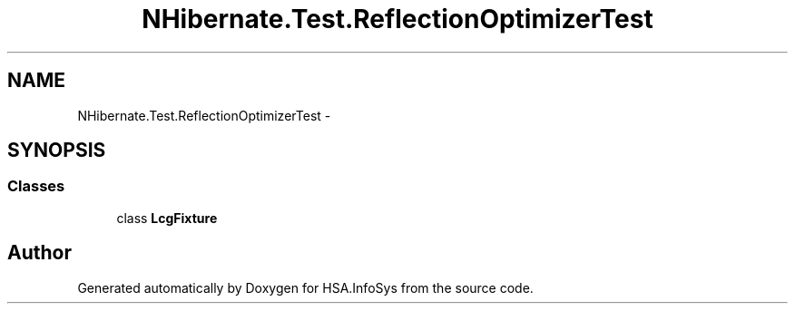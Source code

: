 .TH "NHibernate.Test.ReflectionOptimizerTest" 3 "Fri Jul 5 2013" "Version 1.0" "HSA.InfoSys" \" -*- nroff -*-
.ad l
.nh
.SH NAME
NHibernate.Test.ReflectionOptimizerTest \- 
.SH SYNOPSIS
.br
.PP
.SS "Classes"

.in +1c
.ti -1c
.RI "class \fBLcgFixture\fP"
.br
.in -1c
.SH "Author"
.PP 
Generated automatically by Doxygen for HSA\&.InfoSys from the source code\&.
